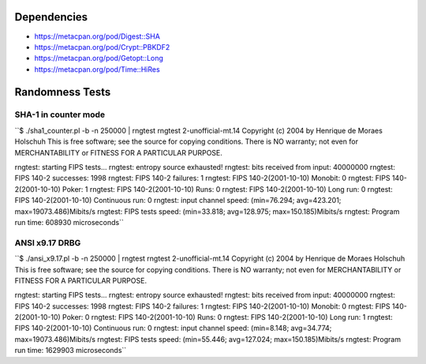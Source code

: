 Dependencies
============

* https://metacpan.org/pod/Digest::SHA
* https://metacpan.org/pod/Crypt::PBKDF2
* https://metacpan.org/pod/Getopt::Long
* https://metacpan.org/pod/Time::HiRes

Randomness Tests
================

SHA-1 in counter mode
---------------------

``$ ./sha1_counter.pl -b -n 250000 | rngtest
rngtest 2-unofficial-mt.14
Copyright (c) 2004 by Henrique de Moraes Holschuh
This is free software; see the source for copying conditions.  There is NO
warranty; not even for MERCHANTABILITY or FITNESS FOR A PARTICULAR PURPOSE.

rngtest: starting FIPS tests...
rngtest: entropy source exhausted!
rngtest: bits received from input: 40000000
rngtest: FIPS 140-2 successes: 1998
rngtest: FIPS 140-2 failures: 1
rngtest: FIPS 140-2(2001-10-10) Monobit: 0
rngtest: FIPS 140-2(2001-10-10) Poker: 1
rngtest: FIPS 140-2(2001-10-10) Runs: 0
rngtest: FIPS 140-2(2001-10-10) Long run: 0
rngtest: FIPS 140-2(2001-10-10) Continuous run: 0
rngtest: input channel speed: (min=76.294; avg=423.201; max=19073.486)Mibits/s
rngtest: FIPS tests speed: (min=33.818; avg=128.975; max=150.185)Mibits/s
rngtest: Program run time: 608930 microseconds``

ANSI x9.17 DRBG
---------------

``$ ./ansi_x9.17.pl -b -n 250000 | rngtest 
rngtest 2-unofficial-mt.14
Copyright (c) 2004 by Henrique de Moraes Holschuh
This is free software; see the source for copying conditions.  There is NO
warranty; not even for MERCHANTABILITY or FITNESS FOR A PARTICULAR PURPOSE.

rngtest: starting FIPS tests...
rngtest: entropy source exhausted!
rngtest: bits received from input: 40000000
rngtest: FIPS 140-2 successes: 1998
rngtest: FIPS 140-2 failures: 1
rngtest: FIPS 140-2(2001-10-10) Monobit: 0
rngtest: FIPS 140-2(2001-10-10) Poker: 0
rngtest: FIPS 140-2(2001-10-10) Runs: 0
rngtest: FIPS 140-2(2001-10-10) Long run: 1
rngtest: FIPS 140-2(2001-10-10) Continuous run: 0
rngtest: input channel speed: (min=8.148; avg=34.774; max=19073.486)Mibits/s
rngtest: FIPS tests speed: (min=55.446; avg=127.024; max=150.185)Mibits/s
rngtest: Program run time: 1629903 microseconds``
